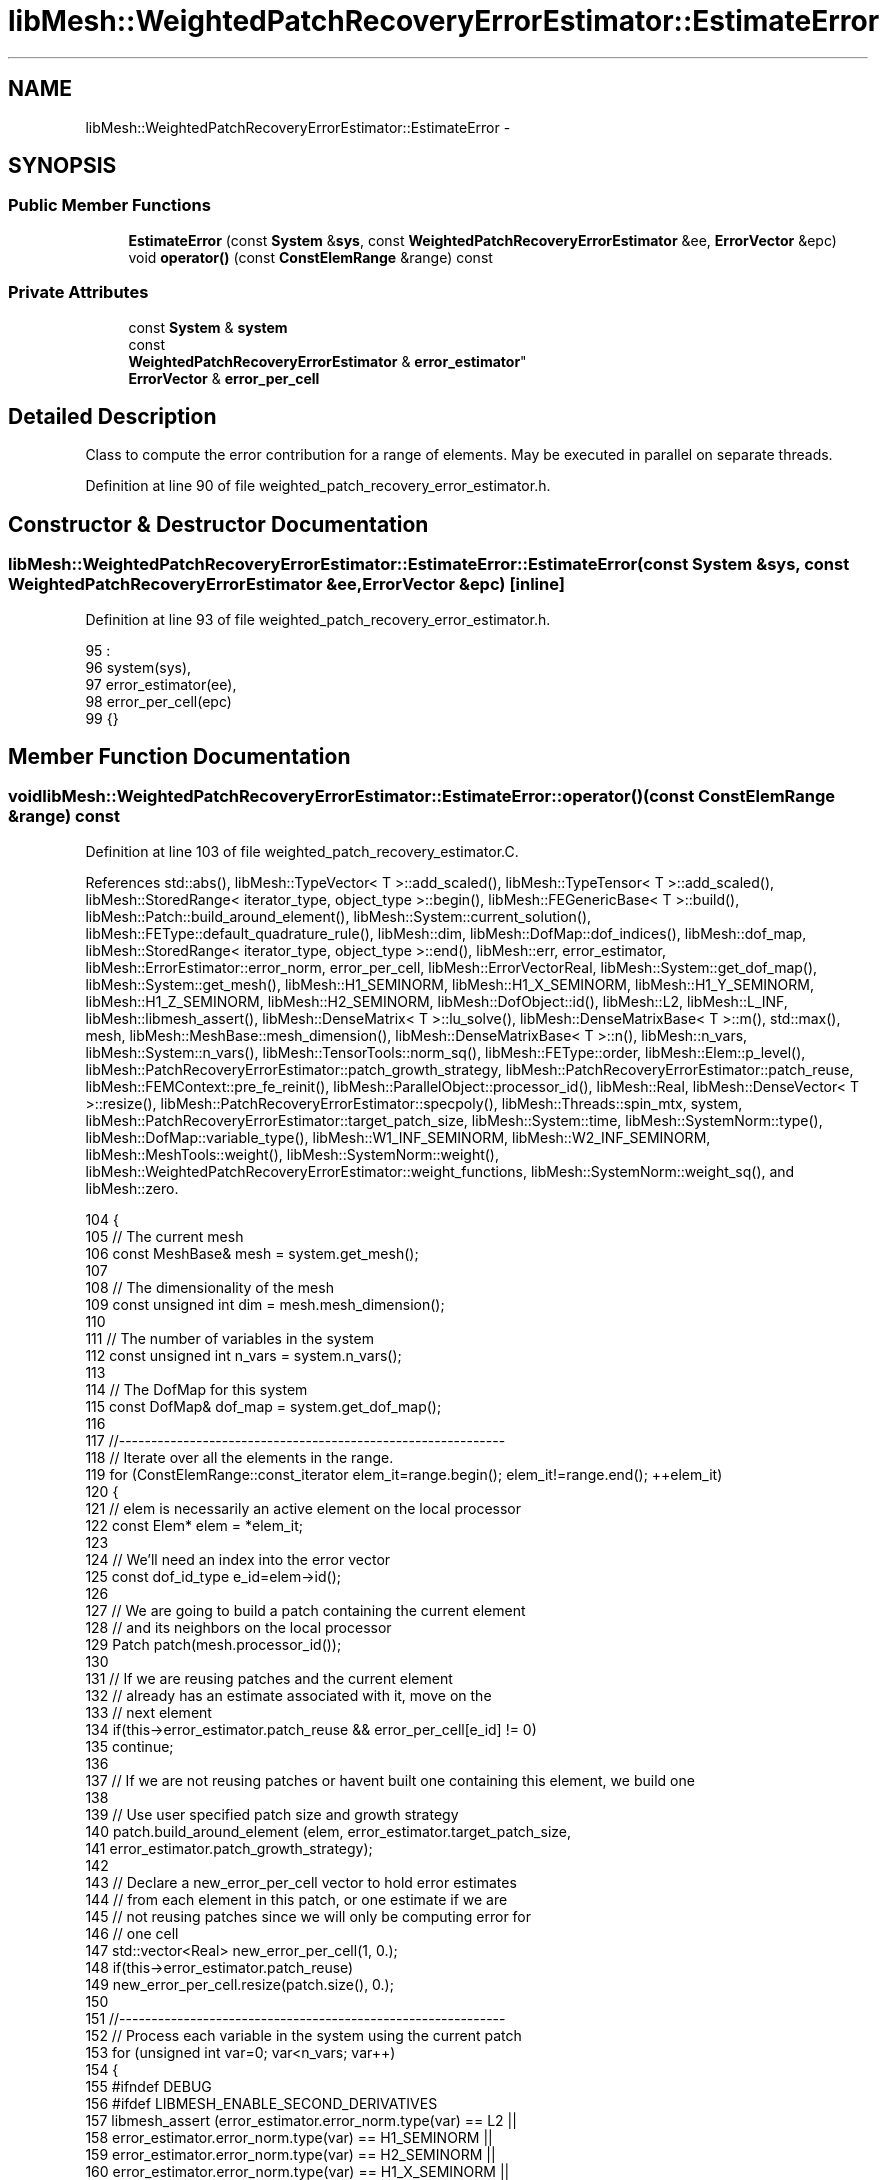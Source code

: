 .TH "libMesh::WeightedPatchRecoveryErrorEstimator::EstimateError" 3 "Tue May 6 2014" "libMesh" \" -*- nroff -*-
.ad l
.nh
.SH NAME
libMesh::WeightedPatchRecoveryErrorEstimator::EstimateError \- 
.SH SYNOPSIS
.br
.PP
.SS "Public Member Functions"

.in +1c
.ti -1c
.RI "\fBEstimateError\fP (const \fBSystem\fP &\fBsys\fP, const \fBWeightedPatchRecoveryErrorEstimator\fP &ee, \fBErrorVector\fP &epc)"
.br
.ti -1c
.RI "void \fBoperator()\fP (const \fBConstElemRange\fP &range) const "
.br
.in -1c
.SS "Private Attributes"

.in +1c
.ti -1c
.RI "const \fBSystem\fP & \fBsystem\fP"
.br
.ti -1c
.RI "const 
.br
\fBWeightedPatchRecoveryErrorEstimator\fP & \fBerror_estimator\fP"
.br
.ti -1c
.RI "\fBErrorVector\fP & \fBerror_per_cell\fP"
.br
.in -1c
.SH "Detailed Description"
.PP 
Class to compute the error contribution for a range of elements\&. May be executed in parallel on separate threads\&. 
.PP
Definition at line 90 of file weighted_patch_recovery_error_estimator\&.h\&.
.SH "Constructor & Destructor Documentation"
.PP 
.SS "libMesh::WeightedPatchRecoveryErrorEstimator::EstimateError::EstimateError (const \fBSystem\fP &sys, const \fBWeightedPatchRecoveryErrorEstimator\fP &ee, \fBErrorVector\fP &epc)\fC [inline]\fP"

.PP
Definition at line 93 of file weighted_patch_recovery_error_estimator\&.h\&.
.PP
.nf
95                                      :
96       system(sys),
97       error_estimator(ee),
98       error_per_cell(epc)
99     {}
.fi
.SH "Member Function Documentation"
.PP 
.SS "void libMesh::WeightedPatchRecoveryErrorEstimator::EstimateError::operator() (const \fBConstElemRange\fP &range) const"

.PP
Definition at line 103 of file weighted_patch_recovery_estimator\&.C\&.
.PP
References std::abs(), libMesh::TypeVector< T >::add_scaled(), libMesh::TypeTensor< T >::add_scaled(), libMesh::StoredRange< iterator_type, object_type >::begin(), libMesh::FEGenericBase< T >::build(), libMesh::Patch::build_around_element(), libMesh::System::current_solution(), libMesh::FEType::default_quadrature_rule(), libMesh::dim, libMesh::DofMap::dof_indices(), libMesh::dof_map, libMesh::StoredRange< iterator_type, object_type >::end(), libMesh::err, error_estimator, libMesh::ErrorEstimator::error_norm, error_per_cell, libMesh::ErrorVectorReal, libMesh::System::get_dof_map(), libMesh::System::get_mesh(), libMesh::H1_SEMINORM, libMesh::H1_X_SEMINORM, libMesh::H1_Y_SEMINORM, libMesh::H1_Z_SEMINORM, libMesh::H2_SEMINORM, libMesh::DofObject::id(), libMesh::L2, libMesh::L_INF, libMesh::libmesh_assert(), libMesh::DenseMatrix< T >::lu_solve(), libMesh::DenseMatrixBase< T >::m(), std::max(), mesh, libMesh::MeshBase::mesh_dimension(), libMesh::DenseMatrixBase< T >::n(), libMesh::n_vars, libMesh::System::n_vars(), libMesh::TensorTools::norm_sq(), libMesh::FEType::order, libMesh::Elem::p_level(), libMesh::PatchRecoveryErrorEstimator::patch_growth_strategy, libMesh::PatchRecoveryErrorEstimator::patch_reuse, libMesh::FEMContext::pre_fe_reinit(), libMesh::ParallelObject::processor_id(), libMesh::Real, libMesh::DenseVector< T >::resize(), libMesh::PatchRecoveryErrorEstimator::specpoly(), libMesh::Threads::spin_mtx, system, libMesh::PatchRecoveryErrorEstimator::target_patch_size, libMesh::System::time, libMesh::SystemNorm::type(), libMesh::DofMap::variable_type(), libMesh::W1_INF_SEMINORM, libMesh::W2_INF_SEMINORM, libMesh::MeshTools::weight(), libMesh::SystemNorm::weight(), libMesh::WeightedPatchRecoveryErrorEstimator::weight_functions, libMesh::SystemNorm::weight_sq(), and libMesh::zero\&.
.PP
.nf
104 {
105   // The current mesh
106   const MeshBase& mesh = system\&.get_mesh();
107 
108   // The dimensionality of the mesh
109   const unsigned int dim = mesh\&.mesh_dimension();
110 
111   // The number of variables in the system
112   const unsigned int n_vars = system\&.n_vars();
113 
114   // The DofMap for this system
115   const DofMap& dof_map = system\&.get_dof_map();
116 
117   //------------------------------------------------------------
118   // Iterate over all the elements in the range\&.
119   for (ConstElemRange::const_iterator elem_it=range\&.begin(); elem_it!=range\&.end(); ++elem_it)
120     {
121       // elem is necessarily an active element on the local processor
122       const Elem* elem = *elem_it;
123 
124       // We'll need an index into the error vector
125       const dof_id_type e_id=elem->id();
126 
127       // We are going to build a patch containing the current element
128       // and its neighbors on the local processor
129       Patch patch(mesh\&.processor_id());
130 
131       // If we are reusing patches and the current element
132       // already has an estimate associated with it, move on the
133       // next element
134       if(this->error_estimator\&.patch_reuse && error_per_cell[e_id] != 0)
135         continue;
136 
137       // If we are not reusing patches or havent built one containing this element, we build one
138 
139       // Use user specified patch size and growth strategy
140       patch\&.build_around_element (elem, error_estimator\&.target_patch_size,
141                                   error_estimator\&.patch_growth_strategy);
142 
143       // Declare a new_error_per_cell vector to hold error estimates
144       // from each element in this patch, or one estimate if we are
145       // not reusing patches since we will only be computing error for
146       // one cell
147       std::vector<Real> new_error_per_cell(1, 0\&.);
148       if(this->error_estimator\&.patch_reuse)
149         new_error_per_cell\&.resize(patch\&.size(), 0\&.);
150 
151       //------------------------------------------------------------
152       // Process each variable in the system using the current patch
153       for (unsigned int var=0; var<n_vars; var++)
154         {
155 #ifndef DEBUG
156 #ifdef LIBMESH_ENABLE_SECOND_DERIVATIVES
157           libmesh_assert (error_estimator\&.error_norm\&.type(var) == L2 ||
158                           error_estimator\&.error_norm\&.type(var) == H1_SEMINORM ||
159                           error_estimator\&.error_norm\&.type(var) == H2_SEMINORM ||
160                           error_estimator\&.error_norm\&.type(var) == H1_X_SEMINORM ||
161                           error_estimator\&.error_norm\&.type(var) == H1_Y_SEMINORM ||
162                           error_estimator\&.error_norm\&.type(var) == H1_Z_SEMINORM ||
163                           error_estimator\&.error_norm\&.type(var) == L_INF ||
164                           error_estimator\&.error_norm\&.type(var) == W1_INF_SEMINORM ||
165                           error_estimator\&.error_norm\&.type(var) == W2_INF_SEMINORM);
166 #else
167           libmesh_assert (error_estimator\&.error_norm\&.type(var) == L2 ||
168                           error_estimator\&.error_norm\&.type(var) == L_INF ||
169                           error_estimator\&.error_norm\&.type(var) == H1_SEMINORM ||
170                           error_estimator\&.error_norm\&.type(var) == H1_X_SEMINORM ||
171                           error_estimator\&.error_norm\&.type(var) == H1_Y_SEMINORM ||
172                           error_estimator\&.error_norm\&.type(var) == H1_Z_SEMINORM ||
173                           error_estimator\&.error_norm\&.type(var) == W1_INF_SEMINORM);
174 #endif
175           if (var > 0)
176             // We can't mix L_inf and L_2 norms
177             libmesh_assert (((error_estimator\&.error_norm\&.type(var) == L2 ||
178                               error_estimator\&.error_norm\&.type(var) == H1_SEMINORM ||
179                               error_estimator\&.error_norm\&.type(var) == H1_X_SEMINORM ||
180                               error_estimator\&.error_norm\&.type(var) == H1_Y_SEMINORM ||
181                               error_estimator\&.error_norm\&.type(var) == H1_Z_SEMINORM ||
182                               error_estimator\&.error_norm\&.type(var) == H2_SEMINORM) &&
183                              (error_estimator\&.error_norm\&.type(var-1) == L2 ||
184                               error_estimator\&.error_norm\&.type(var-1) == H1_SEMINORM ||
185                               error_estimator\&.error_norm\&.type(var-1) == H1_X_SEMINORM ||
186                               error_estimator\&.error_norm\&.type(var-1) == H1_Y_SEMINORM ||
187                               error_estimator\&.error_norm\&.type(var-1) == H1_Z_SEMINORM ||
188                               error_estimator\&.error_norm\&.type(var-1) == H2_SEMINORM)) ||
189                             ((error_estimator\&.error_norm\&.type(var) == L_INF ||
190                               error_estimator\&.error_norm\&.type(var) == W1_INF_SEMINORM ||
191                               error_estimator\&.error_norm\&.type(var) == W2_INF_SEMINORM) &&
192                              (error_estimator\&.error_norm\&.type(var-1) == L_INF ||
193                               error_estimator\&.error_norm\&.type(var-1) == W1_INF_SEMINORM ||
194                               error_estimator\&.error_norm\&.type(var-1) == W2_INF_SEMINORM)));
195 #endif
196 
197           // Possibly skip this variable
198           if (error_estimator\&.error_norm\&.weight(var) == 0\&.0) continue;
199 
200           // The type of finite element to use for this variable
201           const FEType& fe_type = dof_map\&.variable_type (var);
202 
203           const Order element_order  = static_cast<Order>
204             (fe_type\&.order + elem->p_level());
205 
206           // Finite element object for use in this patch
207           AutoPtr<FEBase> fe (FEBase::build (dim, fe_type));
208 
209           // Build an appropriate Gaussian quadrature rule
210           AutoPtr<QBase> qrule (fe_type\&.default_quadrature_rule(dim));
211 
212           // Tell the finite element about the quadrature rule\&.
213           fe->attach_quadrature_rule (qrule\&.get());
214 
215           // Get Jacobian values, etc\&.\&.
216           const std::vector<Real>&                       JxW     = fe->get_JxW();
217           const std::vector<Point>&                      q_point = fe->get_xyz();
218 
219           // Get whatever phi/dphi/d2phi values we need\&.  Avoid
220           // getting them unless the requested norm is actually going
221           // to use them\&.
222 
223           const std::vector<std::vector<Real> >         *phi = NULL;
224           // If we're using phi to assert the correct dof_indices
225           // vector size later, then we'll need to get_phi whether we
226           // plan to use it or not\&.
227 #ifdef NDEBUG
228           if (error_estimator\&.error_norm\&.type(var) == L2 ||
229               error_estimator\&.error_norm\&.type(var) == L_INF)
230 #endif
231             phi = &(fe->get_phi());
232 
233           const std::vector<std::vector<RealGradient> > *dphi = NULL;
234           if (error_estimator\&.error_norm\&.type(var) == H1_SEMINORM ||
235               error_estimator\&.error_norm\&.type(var) == H1_X_SEMINORM ||
236               error_estimator\&.error_norm\&.type(var) == H1_Y_SEMINORM ||
237               error_estimator\&.error_norm\&.type(var) == H1_Z_SEMINORM ||
238               error_estimator\&.error_norm\&.type(var) == W1_INF_SEMINORM)
239             dphi = &(fe->get_dphi());
240 
241 #ifdef LIBMESH_ENABLE_SECOND_DERIVATIVES
242           const std::vector<std::vector<RealTensor> >  *d2phi = NULL;
243           if (error_estimator\&.error_norm\&.type(var) == H2_SEMINORM ||
244               error_estimator\&.error_norm\&.type(var) == W2_INF_SEMINORM)
245             d2phi = &(fe->get_d2phi());
246 #endif
247 
248           // global DOF indices
249           std::vector<dof_id_type> dof_indices;
250 
251           // Compute the approprite size for the patch projection matrices
252           // and vectors;
253           unsigned int matsize = element_order + 1;
254           if (dim > 1)
255             {
256               matsize *= (element_order + 2);
257               matsize /= 2;
258             }
259           if (dim > 2)
260             {
261               matsize *= (element_order + 3);
262               matsize /= 3;
263             }
264 
265           DenseMatrix<Number> Kp(matsize,matsize);
266           DenseVector<Number> F,    Fx,     Fy,     Fz,     Fxy,     Fxz,     Fyz;
267           DenseVector<Number> Pu_h, Pu_x_h, Pu_y_h, Pu_z_h, Pu_xy_h, Pu_xz_h, Pu_yz_h;
268           if (error_estimator\&.error_norm\&.type(var) == L2 ||
269               error_estimator\&.error_norm\&.type(var) == L_INF)
270             {
271               F\&.resize(matsize); Pu_h\&.resize(matsize);
272             }
273           else if (error_estimator\&.error_norm\&.type(var) == H1_SEMINORM ||
274                    error_estimator\&.error_norm\&.type(var) == W1_INF_SEMINORM ||
275                    error_estimator\&.error_norm\&.type(var) == H2_SEMINORM ||
276                    error_estimator\&.error_norm\&.type(var) == W2_INF_SEMINORM)
277             {
278               Fx\&.resize(matsize); Pu_x_h\&.resize(matsize); // stores xx in W2 cases
279 #if LIBMESH_DIM > 1
280               Fy\&.resize(matsize); Pu_y_h\&.resize(matsize); // stores yy in W2 cases
281 #endif
282 #if LIBMESH_DIM > 2
283               Fz\&.resize(matsize); Pu_z_h\&.resize(matsize); // stores zz in W2 cases
284 #endif
285             }
286           else if (error_estimator\&.error_norm\&.type(var) == H1_X_SEMINORM)
287             {
288               Fx\&.resize(matsize); Pu_x_h\&.resize(matsize); // Only need to compute the x gradient for the x component seminorm
289             }
290           else if (error_estimator\&.error_norm\&.type(var) == H1_Y_SEMINORM)
291             {
292               libmesh_assert(LIBMESH_DIM > 1);
293               Fy\&.resize(matsize); Pu_y_h\&.resize(matsize); // Only need to compute the y gradient for the y component seminorm
294             }
295           else if (error_estimator\&.error_norm\&.type(var) == H1_Z_SEMINORM)
296             {
297               libmesh_assert(LIBMESH_DIM > 2);
298               Fz\&.resize(matsize); Pu_z_h\&.resize(matsize); // Only need to compute the z gradient for the z component seminorm
299             }
300 
301 #if LIBMESH_DIM > 1
302           if (error_estimator\&.error_norm\&.type(var) == H2_SEMINORM ||
303               error_estimator\&.error_norm\&.type(var) == W2_INF_SEMINORM)
304             {
305               Fxy\&.resize(matsize); Pu_xy_h\&.resize(matsize);
306 #if LIBMESH_DIM > 2
307               Fxz\&.resize(matsize); Pu_xz_h\&.resize(matsize);
308               Fyz\&.resize(matsize); Pu_yz_h\&.resize(matsize);
309 #endif
310             }
311 #endif
312 
313 
314           //------------------------------------------------------
315           // Loop over each element in the patch and compute their
316           // contribution to the patch gradient projection\&.
317           Patch::const_iterator        patch_it  = patch\&.begin();
318           const Patch::const_iterator  patch_end = patch\&.end();
319 
320           for (; patch_it != patch_end; ++patch_it)
321             {
322               // The pth element in the patch
323               const Elem* e_p = *patch_it;
324 
325               // Reinitialize the finite element data for this element
326               fe->reinit (e_p);
327 
328               // Get the global DOF indices for the current variable
329               // in the current element
330               dof_map\&.dof_indices (e_p, dof_indices, var);
331               libmesh_assert (dof_indices\&.size() == phi->size());
332 
333               const unsigned int n_dofs =
334                 libmesh_cast_int<unsigned int>(dof_indices\&.size());
335               const unsigned int n_qp   = qrule->n_points();
336 
337               // Compute the weighted projection components from this cell\&.
338               // \int_{Omega_e} \psi_i \psi_j = \int_{Omega_e} w * du_h/dx_k \psi_i
339               for (unsigned int qp=0; qp<n_qp; qp++)
340                 {
341                   // Construct the shape function values for the patch projection
342                   std::vector<Real> psi(specpoly(dim, element_order, q_point[qp], matsize));
343 
344                   // Patch matrix contribution
345                   for (unsigned int i=0; i<Kp\&.m(); i++)
346                     for (unsigned int j=0; j<Kp\&.n(); j++)
347                       Kp(i,j) += JxW[qp]*psi[i]*psi[j];
348 
349                   if (error_estimator\&.error_norm\&.type(var) == L2 ||
350                       error_estimator\&.error_norm\&.type(var) == L_INF)
351                     {
352                       // Compute the solution on the current patch element
353                       // the quadrature point
354                       Number u_h = libMesh::zero;
355 
356                       for (unsigned int i=0; i<n_dofs; i++)
357                         u_h += (*phi)[i][qp]*system\&.current_solution (dof_indices[i]);
358 
359                       // Patch RHS contributions
360                       for (unsigned int i=0; i<psi\&.size(); i++)
361                         F(i) = JxW[qp]*u_h*psi[i];
362 
363                     }
364                   else if (error_estimator\&.error_norm\&.type(var) == H1_SEMINORM ||
365                            error_estimator\&.error_norm\&.type(var) == W1_INF_SEMINORM)
366                     {
367                       // Compute the gradient on the current patch element
368                       // at the quadrature point
369                       Gradient grad_u_h;
370 
371                       for (unsigned int i=0; i<n_dofs; i++)
372                         grad_u_h\&.add_scaled ((*dphi)[i][qp],
373                                              system\&.current_solution(dof_indices[i]));
374 
375 
376 
377                       // Patch RHS contributions
378                       for (unsigned int i=0; i<psi\&.size(); i++)
379                         {
380                           Fx(i) += JxW[qp]*grad_u_h(0)*psi[i];
381 #if LIBMESH_DIM > 1
382                           Fy(i) += JxW[qp]*grad_u_h(1)*psi[i];
383 #endif
384 #if LIBMESH_DIM > 2
385                           Fz(i) += JxW[qp]*grad_u_h(2)*psi[i];
386 #endif
387                         }
388                     }
389                   else if (error_estimator\&.error_norm\&.type(var) == H1_X_SEMINORM)
390                     {
391                       // Compute the gradient on the current patch element
392                       // at the quadrature point
393                       Gradient grad_u_h;
394 
395                       for (unsigned int i=0; i<n_dofs; i++)
396                         grad_u_h\&.add_scaled ((*dphi)[i][qp],
397                                              system\&.current_solution(dof_indices[i]));
398 
399 
400 
401                       // Patch RHS contributions
402                       for (unsigned int i=0; i<psi\&.size(); i++)
403                         {
404                           Fx(i) += JxW[qp]*grad_u_h(0)*psi[i];
405                         }
406                     }
407                   else if (error_estimator\&.error_norm\&.type(var) == H1_Y_SEMINORM)
408                     {
409                       // Compute the gradient on the current patch element
410                       // at the quadrature point
411                       Gradient grad_u_h;
412 
413                       for (unsigned int i=0; i<n_dofs; i++)
414                         grad_u_h\&.add_scaled ((*dphi)[i][qp],
415                                              system\&.current_solution(dof_indices[i]));
416 
417 
418 
419                       // Patch RHS contributions
420                       for (unsigned int i=0; i<psi\&.size(); i++)
421                         {
422                           Fy(i) += JxW[qp]*grad_u_h(1)*psi[i];
423                         }
424                     }
425                   else if (error_estimator\&.error_norm\&.type(var) == H1_Z_SEMINORM)
426                     {
427                       // Compute the gradient on the current patch element
428                       // at the quadrature point
429                       Gradient grad_u_h;
430 
431                       for (unsigned int i=0; i<n_dofs; i++)
432                         grad_u_h\&.add_scaled ((*dphi)[i][qp],
433                                              system\&.current_solution(dof_indices[i]));
434 
435 
436 
437                       // Patch RHS contributions
438                       for (unsigned int i=0; i<psi\&.size(); i++)
439                         {
440                           Fz(i) += JxW[qp]*grad_u_h(2)*psi[i];
441                         }
442                     }
443                   else if (error_estimator\&.error_norm\&.type(var) == H2_SEMINORM ||
444                            error_estimator\&.error_norm\&.type(var) == W2_INF_SEMINORM)
445                     {
446 #ifdef LIBMESH_ENABLE_SECOND_DERIVATIVES
447                       // Compute the hessian on the current patch element
448                       // at the quadrature point
449                       Tensor hess_u_h;
450 
451                       for (unsigned int i=0; i<n_dofs; i++)
452                         hess_u_h\&.add_scaled ((*d2phi)[i][qp],
453                                              system\&.current_solution(dof_indices[i]));
454 
455 
456 
457                       // Patch RHS contributions
458                       for (unsigned int i=0; i<psi\&.size(); i++)
459                         {
460                           Fx(i)  += JxW[qp]*hess_u_h(0,0)*psi[i];
461 #if LIBMESH_DIM > 1
462                           Fy(i)  += JxW[qp]*hess_u_h(1,1)*psi[i];
463                           Fxy(i) += JxW[qp]*hess_u_h(0,1)*psi[i];
464 #endif
465 #if LIBMESH_DIM > 2
466                           Fz(i)  += JxW[qp]*hess_u_h(2,2)*psi[i];
467                           Fxz(i) += JxW[qp]*hess_u_h(0,2)*psi[i];
468                           Fyz(i) += JxW[qp]*hess_u_h(1,2)*psi[i];
469 #endif
470                         }
471 #else
472                       libMesh::err << "ERROR:  --enable-second-derivatives is required\n"
473                                    << "        for _sobolev_order == 2!\n";
474                       libmesh_error();
475 #endif
476                     }
477                   else
478                     libmesh_error();
479                 } // end quadrature loop
480             } // end patch loop
481 
482 
483 
484           //--------------------------------------------------
485           // Now we have fully assembled the projection system
486           // for this patch\&.  Project the gradient components\&.
487           // MAY NEED TO USE PARTIAL PIVOTING!
488           if (error_estimator\&.error_norm\&.type(var) == L2 ||
489               error_estimator\&.error_norm\&.type(var) == L_INF)
490             {
491               Kp\&.lu_solve(F, Pu_h);
492             }
493           else if (error_estimator\&.error_norm\&.type(var) == H1_SEMINORM ||
494                    error_estimator\&.error_norm\&.type(var) == W1_INF_SEMINORM ||
495                    error_estimator\&.error_norm\&.type(var) == H2_SEMINORM ||
496                    error_estimator\&.error_norm\&.type(var) == W2_INF_SEMINORM)
497             {
498               Kp\&.lu_solve (Fx, Pu_x_h);
499 #if LIBMESH_DIM > 1
500               Kp\&.lu_solve (Fy, Pu_y_h);
501 #endif
502 #if LIBMESH_DIM > 2
503               Kp\&.lu_solve (Fz, Pu_z_h);
504 #endif
505             }
506           else if (error_estimator\&.error_norm\&.type(var) == H1_X_SEMINORM)
507             {
508               Kp\&.lu_solve (Fx, Pu_x_h);
509             }
510           else if (error_estimator\&.error_norm\&.type(var) == H1_Y_SEMINORM)
511             {
512               Kp\&.lu_solve (Fy, Pu_y_h);
513             }
514           else if (error_estimator\&.error_norm\&.type(var) == H1_Z_SEMINORM)
515             {
516               Kp\&.lu_solve (Fz, Pu_z_h);
517             }
518 
519 #if LIBMESH_DIM > 1
520           if (error_estimator\&.error_norm\&.type(var) == H2_SEMINORM ||
521               error_estimator\&.error_norm\&.type(var) == W2_INF_SEMINORM)
522             {
523               Kp\&.lu_solve(Fxy, Pu_xy_h);
524 #if LIBMESH_DIM > 2
525               Kp\&.lu_solve(Fxz, Pu_xz_h);
526               Kp\&.lu_solve(Fyz, Pu_yz_h);
527 #endif
528             }
529 #endif
530 
531           // If we are reusing patches, reuse the current patch to loop
532           // over all elements in the current patch, otherwise build a new
533           // patch containing just the current element and loop over it
534           // Note that C++ will not allow patch_re_end to be a const here
535           Patch::const_iterator patch_re_it;
536           Patch::const_iterator patch_re_end;
537 
538           // Declare a new patch
539           Patch patch_re(mesh\&.processor_id());
540 
541           if(this->error_estimator\&.patch_reuse)
542             {
543               // Just get the iterators from the current patch
544               patch_re_it  = patch\&.begin();
545               patch_re_end = patch\&.end();
546             }
547           else
548             {
549               // Use a target patch size of just 0, this will contain
550               // just the current element
551               patch_re\&.build_around_element (elem, 0,
552                                              error_estimator\&.patch_growth_strategy);
553 
554               // Get the iterators from this newly constructed patch
555               patch_re_it = patch_re\&.begin();
556               patch_re_end = patch_re\&.end();
557             }
558 
559           // If we are reusing patches, loop over all the elements
560           // in the current patch and develop an estimate
561           // for all the elements by computing  || w * (P u_h - u_h)|| or ||w *(P grad_u_h - grad_u_h)||
562           // or ||w * (P hess_u_h - hess_u_h)|| according to the requested
563           // seminorm, otherwise just compute it for the current element
564 
565           // Get an FEMContext for this system, this will help us in
566           // obtaining the weights from the user code
567           FEMContext femcontext(system);
568           error_estimator\&.weight_functions[var]->init_context(femcontext);
569 
570           // Loop over every element in the patch
571           for (unsigned int e = 0 ; patch_re_it != patch_re_end; ++patch_re_it, ++e)
572             {
573               // Build the Finite Element for the current element
574 
575               // The pth element in the patch
576               const Elem* e_p = *patch_re_it;
577 
578               // We'll need an index into the error vector for this element
579               const dof_id_type e_p_id = e_p->id();
580 
581               // Get a pointer to the element, we need it to initialize
582               // the FEMContext
583               Elem *e_p_cast = const_cast<Elem *>(*patch_re_it);
584 
585               // Initialize the FEMContext
586               femcontext\&.pre_fe_reinit(system, e_p_cast);
587 
588               // We will update the new_error_per_cell vector with element_error if the
589               // error_per_cell[e_p_id] entry is non-zero, otherwise update it
590               // with 0\&. i\&.e\&. leave it unchanged
591 
592               // No need to compute the estimate if we are reusing patches and already have one
593               if (this->error_estimator\&.patch_reuse && error_per_cell[e_p_id] != 0\&.)
594                 continue;
595 
596               // Reinitialize the finite element data for this element
597               fe->reinit (e_p);
598 
599               // Get the global DOF indices for the current variable
600               // in the current element
601               dof_map\&.dof_indices (e_p, dof_indices, var);
602               libmesh_assert (dof_indices\&.size() == phi->size());
603 
604               // The number of dofs for this variable on this element
605               const unsigned int n_dofs =
606                 libmesh_cast_int<unsigned int>(dof_indices\&.size());
607 
608               // Variable to hold the error on the current element
609               Real element_error = 0;
610 
611               const Order qorder =
612                 static_cast<Order>(fe_type\&.order + e_p->p_level());
613 
614               // A quadrature rule for this element
615               QGrid samprule (dim, qorder);
616 
617               if (error_estimator\&.error_norm\&.type(var) == W1_INF_SEMINORM ||
618                   error_estimator\&.error_norm\&.type(var) == W2_INF_SEMINORM)
619                 fe->attach_quadrature_rule (&samprule);
620 
621               // The number of points we will sample over
622               const unsigned int n_sp =
623                 libmesh_cast_int<unsigned int>(JxW\&.size());
624 
625               // Loop over every sample point for the current element
626               for (unsigned int sp=0; sp<n_sp; sp++)
627                 {
628                   // Compute the solution at the current sample point
629 
630                   std::vector<Number> temperr(6,0\&.0); // x,y,z or xx,yy,zz,xy,xz,yz
631 
632                   if (error_estimator\&.error_norm\&.type(var) == L2 ||
633                       error_estimator\&.error_norm\&.type(var) == L_INF)
634                     {
635                       // Compute the value at the current sample point
636                       Number u_h = libMesh::zero;
637 
638                       for (unsigned int i=0; i<n_dofs; i++)
639                         u_h += (*phi)[i][sp]*system\&.current_solution (dof_indices[i]);
640 
641                       // Compute the phi values at the current sample point
642                       std::vector<Real> psi(specpoly(dim, element_order, q_point[sp], matsize));
643                       for (unsigned int i=0; i<matsize; i++)
644                         {
645                           temperr[0] += psi[i]*Pu_h(i);
646                         }
647 
648                       temperr[0] -= u_h;
649                     }
650                   else if (error_estimator\&.error_norm\&.type(var) == H1_SEMINORM ||
651                            error_estimator\&.error_norm\&.type(var) == W1_INF_SEMINORM)
652                     {
653                       // Compute the gradient at the current sample point
654                       Gradient grad_u_h;
655 
656                       for (unsigned int i=0; i<n_dofs; i++)
657                         grad_u_h\&.add_scaled ((*dphi)[i][sp],
658                                              system\&.current_solution(dof_indices[i]));
659 
660                       // Compute the phi values at the current sample point
661                       std::vector<Real> psi(specpoly(dim, element_order, q_point[sp], matsize));
662 
663                       for (unsigned int i=0; i<matsize; i++)
664                         {
665                           temperr[0] += psi[i]*Pu_x_h(i);
666 #if LIBMESH_DIM > 1
667                           temperr[1] += psi[i]*Pu_y_h(i);
668 #endif
669 #if LIBMESH_DIM > 2
670                           temperr[2] += psi[i]*Pu_z_h(i);
671 #endif
672                         }
673                       temperr[0] -= grad_u_h(0);
674 #if LIBMESH_DIM > 1
675                       temperr[1] -= grad_u_h(1);
676 #endif
677 #if LIBMESH_DIM > 2
678                       temperr[2] -= grad_u_h(2);
679 #endif
680                     }
681                   else if (error_estimator\&.error_norm\&.type(var) == H1_X_SEMINORM)
682                     {
683                       // Compute the gradient at the current sample point
684                       Gradient grad_u_h;
685 
686                       for (unsigned int i=0; i<n_dofs; i++)
687                         grad_u_h\&.add_scaled ((*dphi)[i][sp],
688                                              system\&.current_solution(dof_indices[i]));
689 
690                       // Compute the phi values at the current sample point
691                       std::vector<Real> psi(specpoly(dim, element_order, q_point[sp], matsize));
692                       for (unsigned int i=0; i<matsize; i++)
693                         {
694                           temperr[0] += psi[i]*Pu_x_h(i);
695                         }
696 
697                       temperr[0] -= grad_u_h(0);
698                     }
699                   else if (error_estimator\&.error_norm\&.type(var) == H1_Y_SEMINORM)
700                     {
701                       // Compute the gradient at the current sample point
702                       Gradient grad_u_h;
703 
704                       for (unsigned int i=0; i<n_dofs; i++)
705                         grad_u_h\&.add_scaled ((*dphi)[i][sp],
706                                              system\&.current_solution(dof_indices[i]));
707 
708                       // Compute the phi values at the current sample point
709                       std::vector<Real> psi(specpoly(dim, element_order, q_point[sp], matsize));
710                       for (unsigned int i=0; i<matsize; i++)
711                         {
712                           temperr[1] += psi[i]*Pu_y_h(i);
713                         }
714 
715                       temperr[1] -= grad_u_h(1);
716                     }
717                   else if (error_estimator\&.error_norm\&.type(var) == H1_Z_SEMINORM)
718                     {
719                       // Compute the gradient at the current sample point
720                       Gradient grad_u_h;
721 
722                       for (unsigned int i=0; i<n_dofs; i++)
723                         grad_u_h\&.add_scaled ((*dphi)[i][sp],
724                                              system\&.current_solution(dof_indices[i]));
725 
726                       // Compute the phi values at the current sample point
727                       std::vector<Real> psi(specpoly(dim, element_order, q_point[sp], matsize));
728                       for (unsigned int i=0; i<matsize; i++)
729                         {
730                           temperr[2] += psi[i]*Pu_z_h(i);
731                         }
732 
733                       temperr[2] -= grad_u_h(2);
734                     }
735                   else if (error_estimator\&.error_norm\&.type(var) == H2_SEMINORM ||
736                            error_estimator\&.error_norm\&.type(var) == W2_INF_SEMINORM)
737                     {
738 #ifdef LIBMESH_ENABLE_SECOND_DERIVATIVES
739                       // Compute the Hessian at the current sample point
740                       Tensor hess_u_h;
741 
742                       for (unsigned int i=0; i<n_dofs; i++)
743                         hess_u_h\&.add_scaled ((*d2phi)[i][sp],
744                                              system\&.current_solution(dof_indices[i]));
745 
746                       // Compute the phi values at the current sample point
747                       std::vector<Real> psi(specpoly(dim, element_order, q_point[sp], matsize));
748                       for (unsigned int i=0; i<matsize; i++)
749                         {
750                           temperr[0] += psi[i]*Pu_x_h(i);
751 #if LIBMESH_DIM > 1
752                           temperr[1] += psi[i]*Pu_y_h(i);
753                           temperr[3] += psi[i]*Pu_xy_h(i);
754 #endif
755 #if LIBMESH_DIM > 2
756                           temperr[2] += psi[i]*Pu_z_h(i);
757                           temperr[4] += psi[i]*Pu_xz_h(i);
758                           temperr[5] += psi[i]*Pu_yz_h(i);
759 #endif
760                         }
761 
762                       temperr[0] -= hess_u_h(0,0);
763 #if LIBMESH_DIM > 1
764                       temperr[1] -= hess_u_h(1,1);
765                       temperr[3] -= hess_u_h(0,1);
766 #endif
767 #if LIBMESH_DIM > 2
768                       temperr[2] -= hess_u_h(2,2);
769                       temperr[4] -= hess_u_h(0,2);
770                       temperr[5] -= hess_u_h(1,2);
771 #endif
772 #else
773                       libMesh::err << "ERROR:  --enable-second-derivatives is required\n"
774                                    << "        for _sobolev_order == 2!\n";
775                       libmesh_error();
776 #endif
777                     }
778 
779                   // Get the weight from the user code
780                   Number weight = (*error_estimator\&.weight_functions[var])(femcontext, q_point[sp], system\&.time);
781 
782                   // Add up relevant terms\&.  We can easily optimize the
783                   // LIBMESH_DIM < 3 cases a little bit with the exception
784                   // of the W2 cases
785 
786                   if (error_estimator\&.error_norm\&.type(var) == L_INF)
787                     element_error = std::max(element_error, std::abs(weight*temperr[0]));
788                   else if (error_estimator\&.error_norm\&.type(var) == W1_INF_SEMINORM)
789                     for (unsigned int i=0; i != LIBMESH_DIM; ++i)
790                       element_error = std::max(element_error, std::abs(weight*temperr[i]));
791                   else if (error_estimator\&.error_norm\&.type(var) == W2_INF_SEMINORM)
792                     for (unsigned int i=0; i != 6; ++i)
793                       element_error = std::max(element_error, std::abs(weight*temperr[i]));
794                   else if (error_estimator\&.error_norm\&.type(var) == L2)
795                     element_error += JxW[sp]*TensorTools::norm_sq(weight*temperr[0]);
796                   else if (error_estimator\&.error_norm\&.type(var) == H1_SEMINORM)
797                     for (unsigned int i=0; i != LIBMESH_DIM; ++i)
798                       element_error += JxW[sp]*TensorTools::norm_sq(weight*temperr[i]);
799                   else if (error_estimator\&.error_norm\&.type(var) == H1_X_SEMINORM)
800                     element_error += JxW[sp]*TensorTools::norm_sq(weight*temperr[0]);
801                   else if (error_estimator\&.error_norm\&.type(var) == H1_Y_SEMINORM)
802                     element_error += JxW[sp]*TensorTools::norm_sq(weight*temperr[1]);
803                   else if (error_estimator\&.error_norm\&.type(var) == H1_Z_SEMINORM)
804                     element_error += JxW[sp]*TensorTools::norm_sq(weight*temperr[2]);
805                   else if (error_estimator\&.error_norm\&.type(var) == H2_SEMINORM)
806                     {
807                       for (unsigned int i=0; i != LIBMESH_DIM; ++i)
808                         element_error += JxW[sp]*TensorTools::norm_sq(weight*temperr[i]);
809                       // Off diagonal terms enter into the Hessian norm twice
810                       for (unsigned int i=3; i != 6; ++i)
811                         element_error += JxW[sp]*2*TensorTools::norm_sq(weight*temperr[i]);
812                     }
813 
814                 } // End loop over sample points
815 
816               if (error_estimator\&.error_norm\&.type(var) == L_INF ||
817                   error_estimator\&.error_norm\&.type(var) == W1_INF_SEMINORM ||
818                   error_estimator\&.error_norm\&.type(var) == W2_INF_SEMINORM)
819                 new_error_per_cell[e] += error_estimator\&.error_norm\&.weight(var) * element_error;
820               else if (error_estimator\&.error_norm\&.type(var) == L2 ||
821                        error_estimator\&.error_norm\&.type(var) == H1_SEMINORM ||
822                        error_estimator\&.error_norm\&.type(var) == H1_X_SEMINORM ||
823                        error_estimator\&.error_norm\&.type(var) == H1_Y_SEMINORM ||
824                        error_estimator\&.error_norm\&.type(var) == H1_Z_SEMINORM ||
825                        error_estimator\&.error_norm\&.type(var) == H2_SEMINORM)
826                 new_error_per_cell[e] += error_estimator\&.error_norm\&.weight_sq(var) * element_error;
827               else
828                 libmesh_error();
829             }  // End (re) loop over patch elements
830 
831         } // end variables loop
832 
833       // Now that we have the contributions from each variable,
834       // we have take square roots of the entries we
835       // added to error_per_cell to get an error norm
836       // If we are reusing patches, once again reuse the current patch to loop
837       // over all elements in the current patch, otherwise build a new
838       // patch containing just the current element and loop over it
839       Patch::const_iterator patch_re_it;
840       Patch::const_iterator patch_re_end;
841 
842       // Build a new patch if necessary
843       Patch current_elem_patch(mesh\&.processor_id());
844 
845       if(this->error_estimator\&.patch_reuse)
846         {
847           // Just get the iterators from the current patch
848           patch_re_it  = patch\&.begin();
849           patch_re_end = patch\&.end();
850         }
851       else
852         {
853           // Use a target patch size of just 0, this will contain
854           // just the current element\&.
855           current_elem_patch\&.build_around_element (elem, 0,
856                                                    error_estimator\&.patch_growth_strategy);
857 
858           // Get the iterators from this newly constructed patch
859           patch_re_it = current_elem_patch\&.begin();
860           patch_re_end = current_elem_patch\&.end();
861         }
862 
863       // Loop over every element in the patch we just constructed
864       for (unsigned int i = 0 ; patch_re_it != patch_re_end; ++patch_re_it, ++i)
865         {
866           // The pth element in the patch
867           const Elem* e_p = *patch_re_it;
868 
869           // We'll need an index into the error vector
870           const dof_id_type e_p_id = e_p->id();
871 
872           // Update the error_per_cell vector for this element
873           if (error_estimator\&.error_norm\&.type(0) == L2 ||
874               error_estimator\&.error_norm\&.type(0) == H1_SEMINORM ||
875               error_estimator\&.error_norm\&.type(0) == H1_X_SEMINORM ||
876               error_estimator\&.error_norm\&.type(0) == H1_Y_SEMINORM ||
877               error_estimator\&.error_norm\&.type(0) == H1_Z_SEMINORM ||
878               error_estimator\&.error_norm\&.type(0) == H2_SEMINORM)
879             {
880               Threads::spin_mutex::scoped_lock acquire(Threads::spin_mtx);
881               if (!error_per_cell[e_p_id])
882                 error_per_cell[e_p_id] = static_cast<ErrorVectorReal>
883                   (std::sqrt(new_error_per_cell[i]));
884             }
885           else
886             {
887               libmesh_assert (error_estimator\&.error_norm\&.type(0) == L_INF ||
888                               error_estimator\&.error_norm\&.type(0) == W1_INF_SEMINORM ||
889                               error_estimator\&.error_norm\&.type(0) == W2_INF_SEMINORM);
890               Threads::spin_mutex::scoped_lock acquire(Threads::spin_mtx);
891               if (!error_per_cell[e_p_id])
892                 error_per_cell[e_p_id] = static_cast<ErrorVectorReal>
893                   (new_error_per_cell[i]);
894             }
895 
896         } // End loop over every element in patch
897 
898 
899     } // end element loop
900 
901 } // End () operator definition
.fi
.SH "Member Data Documentation"
.PP 
.SS "const \fBWeightedPatchRecoveryErrorEstimator\fP& libMesh::WeightedPatchRecoveryErrorEstimator::EstimateError::error_estimator\fC [private]\fP"

.PP
Definition at line 111 of file weighted_patch_recovery_error_estimator\&.h\&.
.PP
Referenced by operator()()\&.
.SS "\fBErrorVector\fP& libMesh::WeightedPatchRecoveryErrorEstimator::EstimateError::error_per_cell\fC [private]\fP"

.PP
Definition at line 112 of file weighted_patch_recovery_error_estimator\&.h\&.
.PP
Referenced by operator()()\&.
.SS "const \fBSystem\fP& libMesh::WeightedPatchRecoveryErrorEstimator::EstimateError::system\fC [private]\fP"
Function to set the boolean patch_reuse in case the user wants to change the default behaviour of patch_recovery_error_estimator 
.PP
Definition at line 110 of file weighted_patch_recovery_error_estimator\&.h\&.
.PP
Referenced by operator()()\&.

.SH "Author"
.PP 
Generated automatically by Doxygen for libMesh from the source code\&.
